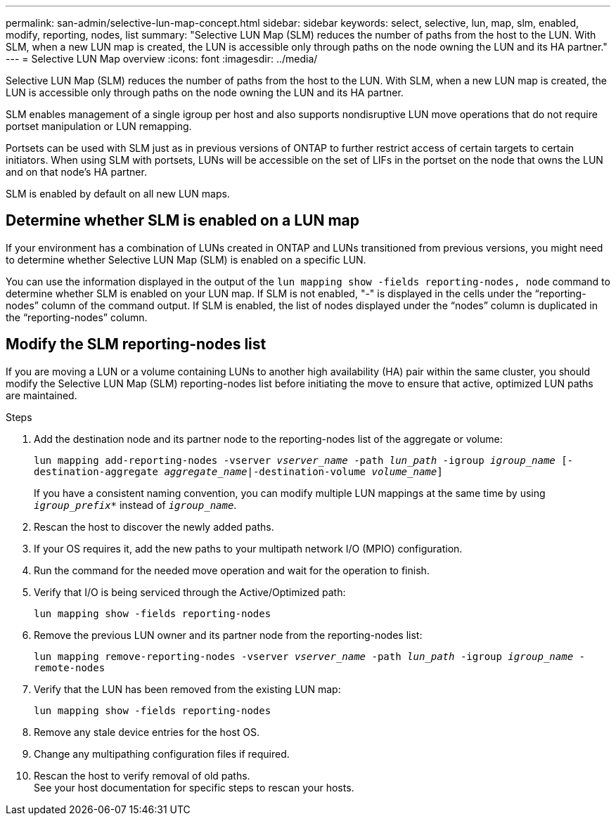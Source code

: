 ---
permalink: san-admin/selective-lun-map-concept.html
sidebar: sidebar
keywords: select, selective, lun, map, slm, enabled, modify, reporting, nodes, list
summary: "Selective LUN Map (SLM) reduces the number of paths from the host to the LUN. With SLM, when a new LUN map is created, the LUN is accessible only through paths on the node owning the LUN and its HA partner."
---
= Selective LUN Map overview 
:icons: font
:imagesdir: ../media/

[.lead]
Selective LUN Map (SLM) reduces the number of paths from the host to the LUN. With SLM, when a new LUN map is created, the LUN is accessible only through paths on the node owning the LUN and its HA partner.

SLM enables management of a single igroup per host and also supports nondisruptive LUN move operations that do not require portset manipulation or LUN remapping.

Portsets can be used with SLM just as in previous versions of ONTAP to further restrict access of certain targets to certain initiators. When using SLM with portsets, LUNs will be accessible on the set of LIFs in the portset on the node that owns the LUN and on that node's HA partner.

SLM is enabled by default on all new LUN maps.

== Determine whether SLM is enabled on a LUN map

If your environment has a combination of LUNs created in ONTAP and LUNs transitioned from previous versions, you might need to determine whether Selective LUN Map (SLM) is enabled on a specific LUN.

You can use the information displayed in the output of the `lun mapping show -fields reporting-nodes, node` command to determine whether SLM is enabled on your LUN map. If SLM is not enabled, "-" is displayed in the cells under the "`reporting-nodes`" column of the command output. If SLM is enabled, the list of nodes displayed under the "`nodes`" column is duplicated in the "`reporting-nodes`" column.

== Modify the SLM reporting-nodes list

If you are moving a LUN or a volume containing LUNs to another high availability (HA) pair within the same cluster, you should modify the Selective LUN Map (SLM) reporting-nodes list before initiating the move to ensure that active, optimized LUN paths are maintained.

.Steps

. Add the destination node and its partner node to the reporting-nodes list of the aggregate or volume:
+
`lun mapping add-reporting-nodes -vserver _vserver_name_ -path _lun_path_ -igroup _igroup_name_ [-destination-aggregate _aggregate_name_|-destination-volume _volume_name_]`
+
If you have a consistent naming convention, you can modify multiple LUN mappings at the same time by using `_igroup_prefix*_` instead of `_igroup_name_`.

. Rescan the host to discover the newly added paths.
. If your OS requires it, add the new paths to your multipath network I/O (MPIO) configuration.
. Run the command for the needed move operation and wait for the operation to finish.
. Verify that I/O is being serviced through the Active/Optimized path:
+
`lun mapping show -fields reporting-nodes`
. Remove the previous LUN owner and its partner node from the reporting-nodes list:
+
`lun mapping remove-reporting-nodes -vserver _vserver_name_ -path _lun_path_ -igroup _igroup_name_ -remote-nodes`
. Verify that the LUN has been removed from the existing LUN map:
+
`lun mapping show -fields reporting-nodes`
. Remove any stale device entries for the host OS.
. Change any multipathing configuration files if required.
. Rescan the host to verify removal of old paths. +
 See your host documentation for specific steps to rescan your hosts.

// 2023 Jul 26, ONTAPDOC-1097
